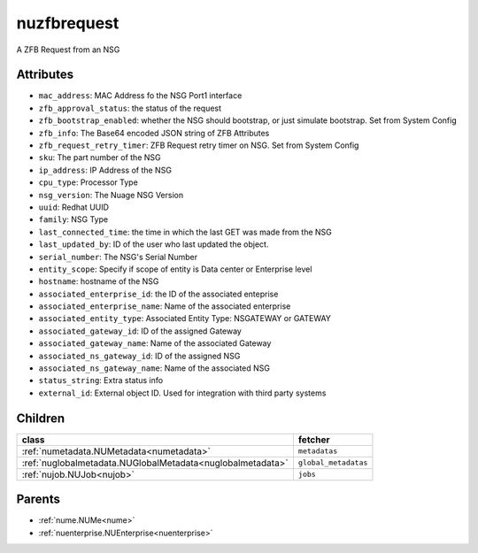 .. _nuzfbrequest:

nuzfbrequest
===========================================

.. class:: nuzfbrequest.NUZFBRequest(bambou.nurest_object.NUMetaRESTObject,):

A ZFB Request from an NSG


Attributes
----------


- ``mac_address``: MAC Address fo the NSG Port1 interface

- ``zfb_approval_status``: the status of the request

- ``zfb_bootstrap_enabled``: whether the NSG should bootstrap, or just simulate bootstrap. Set from System Config

- ``zfb_info``: The Base64 encoded JSON string of ZFB Attributes

- ``zfb_request_retry_timer``: ZFB Request retry timer on NSG. Set from System Config

- ``sku``: The part number of the NSG

- ``ip_address``: IP Address of the NSG

- ``cpu_type``: Processor Type

- ``nsg_version``: The Nuage NSG Version

- ``uuid``: Redhat UUID

- ``family``: NSG Type

- ``last_connected_time``: the time in which the last GET was made from the NSG

- ``last_updated_by``: ID of the user who last updated the object.

- ``serial_number``: The NSG's Serial Number

- ``entity_scope``: Specify if scope of entity is Data center or Enterprise level

- ``hostname``: hostname of the NSG

- ``associated_enterprise_id``: the ID of the associated enteprise

- ``associated_enterprise_name``: Name of the associated enterprise

- ``associated_entity_type``: Associated Entity Type: NSGATEWAY or GATEWAY

- ``associated_gateway_id``: ID of the assigned Gateway

- ``associated_gateway_name``: Name of the associated Gateway

- ``associated_ns_gateway_id``: ID of the assigned NSG

- ``associated_ns_gateway_name``: Name of the associated NSG

- ``status_string``: Extra status info

- ``external_id``: External object ID. Used for integration with third party systems




Children
--------

================================================================================================================================================               ==========================================================================================
**class**                                                                                                                                                      **fetcher**

:ref:`numetadata.NUMetadata<numetadata>`                                                                                                                         ``metadatas`` 
:ref:`nuglobalmetadata.NUGlobalMetadata<nuglobalmetadata>`                                                                                                       ``global_metadatas`` 
:ref:`nujob.NUJob<nujob>`                                                                                                                                        ``jobs`` 
================================================================================================================================================               ==========================================================================================



Parents
--------


- :ref:`nume.NUMe<nume>`

- :ref:`nuenterprise.NUEnterprise<nuenterprise>`


